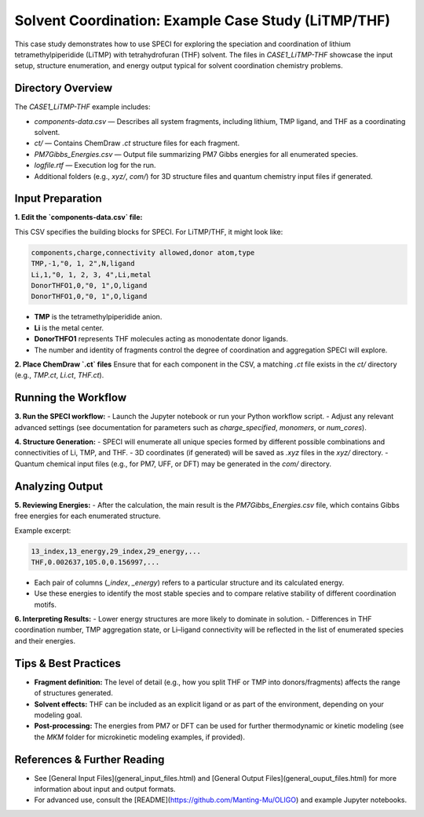 Solvent Coordination: Example Case Study (LiTMP/THF)
====================================================

This case study demonstrates how to use SPECI for exploring the speciation and coordination of lithium tetramethylpiperidide (LiTMP) with tetrahydrofuran (THF) solvent. The files in `CASE1_LiTMP-THF` showcase the input setup, structure enumeration, and energy output typical for solvent coordination chemistry problems.

Directory Overview
------------------

The `CASE1_LiTMP-THF` example includes:

- `components-data.csv` — Describes all system fragments, including lithium, TMP ligand, and THF as a coordinating solvent.
- `ct/` — Contains ChemDraw `.ct` structure files for each fragment.
- `PM7Gibbs_Energies.csv` — Output file summarizing PM7 Gibbs energies for all enumerated species.
- `logfile.rtf` — Execution log for the run.
- Additional folders (e.g., `xyz/`, `com/`) for 3D structure files and quantum chemistry input files if generated.

Input Preparation
-----------------

**1. Edit the `components-data.csv` file:**

This CSV specifies the building blocks for SPECI. For LiTMP/THF, it might look like:

.. code-block:: csv

   components,charge,connectivity allowed,donor atom,type
   TMP,-1,"0, 1, 2",N,ligand
   Li,1,"0, 1, 2, 3, 4",Li,metal
   DonorTHFO1,0,"0, 1",O,ligand
   DonorTHFO1,0,"0, 1",O,ligand

- **TMP** is the tetramethylpiperidide anion.
- **Li** is the metal center.
- **DonorTHFO1** represents THF molecules acting as monodentate donor ligands.
- The number and identity of fragments control the degree of coordination and aggregation SPECI will explore.

**2. Place ChemDraw `.ct` files**  
Ensure that for each component in the CSV, a matching `.ct` file exists in the `ct/` directory (e.g., `TMP.ct`, `Li.ct`, `THF.ct`).

Running the Workflow
--------------------

**3. Run the SPECI workflow:**
- Launch the Jupyter notebook or run your Python workflow script.
- Adjust any relevant advanced settings (see documentation for parameters such as `charge_specified`, `monomers`, or `num_cores`).

**4. Structure Generation:**
- SPECI will enumerate all unique species formed by different possible combinations and connectivities of Li, TMP, and THF.
- 3D coordinates (if generated) will be saved as `.xyz` files in the `xyz/` directory.
- Quantum chemical input files (e.g., for PM7, UFF, or DFT) may be generated in the `com/` directory.

Analyzing Output
----------------

**5. Reviewing Energies:**
- After the calculation, the main result is the `PM7Gibbs_Energies.csv` file, which contains Gibbs free energies for each enumerated structure.

Example excerpt:

.. code-block:: csv

    13_index,13_energy,29_index,29_energy,...
    THF,0.002637,105.0,0.156997,...

- Each pair of columns (`_index`, `_energy`) refers to a particular structure and its calculated energy.
- Use these energies to identify the most stable species and to compare relative stability of different coordination motifs.

**6. Interpreting Results:**
- Lower energy structures are more likely to dominate in solution.
- Differences in THF coordination number, TMP aggregation state, or Li–ligand connectivity will be reflected in the list of enumerated species and their energies.

Tips & Best Practices
---------------------

- **Fragment definition:** The level of detail (e.g., how you split THF or TMP into donors/fragments) affects the range of structures generated.
- **Solvent effects:** THF can be included as an explicit ligand or as part of the environment, depending on your modeling goal.
- **Post-processing:** The energies from PM7 or DFT can be used for further thermodynamic or kinetic modeling (see the `MKM` folder for microkinetic modeling examples, if provided).

References & Further Reading
----------------------------

- See [General Input Files](general_input_files.html) and [General Output Files](general_ouput_files.html) for more information about input and output formats.
- For advanced use, consult the [README](https://github.com/Manting-Mu/OLIGO) and example Jupyter notebooks.


